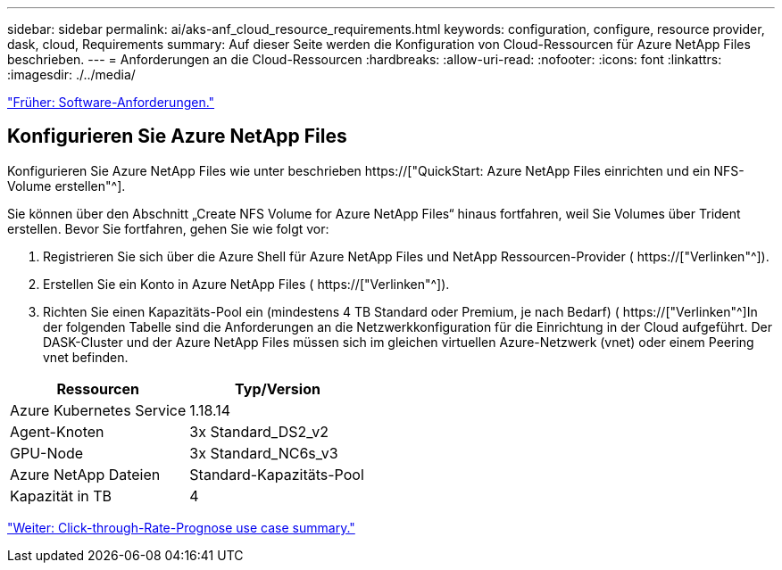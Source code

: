 ---
sidebar: sidebar 
permalink: ai/aks-anf_cloud_resource_requirements.html 
keywords: configuration, configure, resource provider, dask, cloud, Requirements 
summary: Auf dieser Seite werden die Konfiguration von Cloud-Ressourcen für Azure NetApp Files beschrieben. 
---
= Anforderungen an die Cloud-Ressourcen
:hardbreaks:
:allow-uri-read: 
:nofooter: 
:icons: font
:linkattrs: 
:imagesdir: ./../media/


link:aks-anf_software_requirements.html["Früher: Software-Anforderungen."]



== Konfigurieren Sie Azure NetApp Files

Konfigurieren Sie Azure NetApp Files wie unter beschrieben https://["QuickStart: Azure NetApp Files einrichten und ein NFS-Volume erstellen"^].

Sie können über den Abschnitt „Create NFS Volume for Azure NetApp Files“ hinaus fortfahren, weil Sie Volumes über Trident erstellen. Bevor Sie fortfahren, gehen Sie wie folgt vor:

. Registrieren Sie sich über die Azure Shell für Azure NetApp Files und NetApp Ressourcen-Provider ( https://["Verlinken"^]).
. Erstellen Sie ein Konto in Azure NetApp Files ( https://["Verlinken"^]).
. Richten Sie einen Kapazitäts-Pool ein (mindestens 4 TB Standard oder Premium, je nach Bedarf) ( https://["Verlinken"^]In der folgenden Tabelle sind die Anforderungen an die Netzwerkkonfiguration für die Einrichtung in der Cloud aufgeführt. Der DASK-Cluster und der Azure NetApp Files müssen sich im gleichen virtuellen Azure-Netzwerk (vnet) oder einem Peering vnet befinden.


|===
| Ressourcen | Typ/Version 


| Azure Kubernetes Service | 1.18.14 


| Agent-Knoten | 3x Standard_DS2_v2 


| GPU-Node | 3x Standard_NC6s_v3 


| Azure NetApp Dateien | Standard-Kapazitäts-Pool 


| Kapazität in TB | 4 
|===
link:aks-anf_click-through_rate_prediction_use_case_summary.html["Weiter: Click-through-Rate-Prognose use case summary."]
